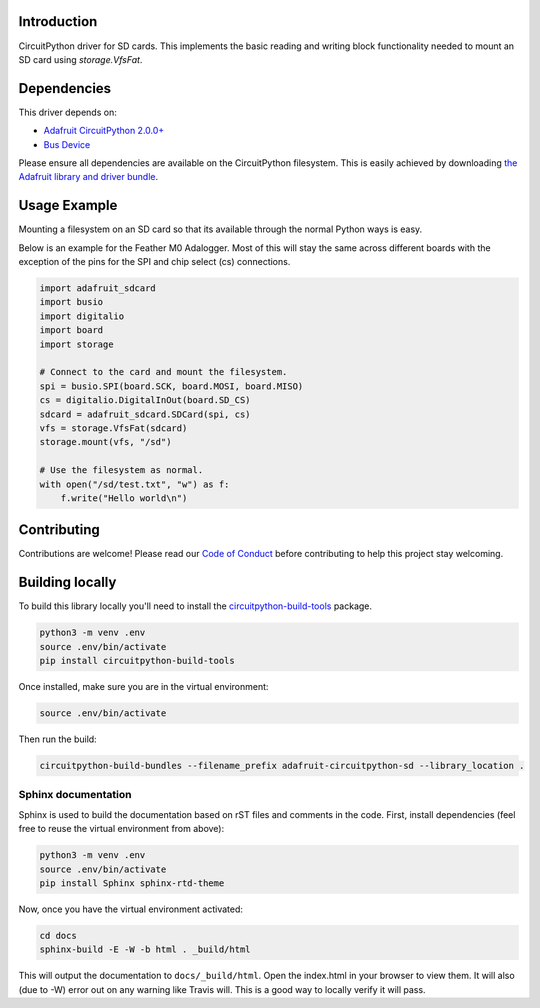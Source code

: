 
Introduction
============

.. image:: https://readthedocs.org/projects/adafruit-circuitpython-sdcard/badge/?version=latest
    :target: https://circuitpython.readthedocs.io/projects/sdcard/en/latest/
    :alt: Documentation Status

.. image :: https://img.shields.io/discord/327254708534116352.svg
    :target: https://adafru.it/discord
    :alt: Discord

CircuitPython driver for SD cards. This implements the basic reading and writing
block functionality needed to mount an SD card using `storage.VfsFat`.

Dependencies
=============
This driver depends on:

* `Adafruit CircuitPython 2.0.0+ <https://github.com/adafruit/circuitpython>`_
* `Bus Device <https://github.com/adafruit/Adafruit_CircuitPython_BusDevice>`_

Please ensure all dependencies are available on the CircuitPython filesystem.
This is easily achieved by downloading
`the Adafruit library and driver bundle <https://github.com/adafruit/Adafruit_CircuitPython_Bundle>`_.

Usage Example
=============

Mounting a filesystem on an SD card so that its available through the normal Python
ways is easy.

Below is an example for the Feather M0 Adalogger. Most of this will stay the same
across different boards with the exception of the pins for the SPI and chip
select (cs) connections.

.. code-block:: python

    import adafruit_sdcard
    import busio
    import digitalio
    import board
    import storage

    # Connect to the card and mount the filesystem.
    spi = busio.SPI(board.SCK, board.MOSI, board.MISO)
    cs = digitalio.DigitalInOut(board.SD_CS)
    sdcard = adafruit_sdcard.SDCard(spi, cs)
    vfs = storage.VfsFat(sdcard)
    storage.mount(vfs, "/sd")

    # Use the filesystem as normal.
    with open("/sd/test.txt", "w") as f:
        f.write("Hello world\n")

Contributing
============

Contributions are welcome! Please read our `Code of Conduct
<https://github.com/adafruit/Adafruit_CircuitPython_sdcard/blob/master/CODE_OF_CONDUCT.md>`_
before contributing to help this project stay welcoming.

Building locally
================

To build this library locally you'll need to install the
`circuitpython-build-tools <https://github.com/adafruit/circuitpython-build-tools>`_ package.

.. code-block:: shell

    python3 -m venv .env
    source .env/bin/activate
    pip install circuitpython-build-tools

Once installed, make sure you are in the virtual environment:

.. code-block:: shell

    source .env/bin/activate

Then run the build:

.. code-block:: shell

    circuitpython-build-bundles --filename_prefix adafruit-circuitpython-sd --library_location .

Sphinx documentation
-----------------------

Sphinx is used to build the documentation based on rST files and comments in the code. First,
install dependencies (feel free to reuse the virtual environment from above):

.. code-block:: shell

    python3 -m venv .env
    source .env/bin/activate
    pip install Sphinx sphinx-rtd-theme

Now, once you have the virtual environment activated:

.. code-block:: shell

    cd docs
    sphinx-build -E -W -b html . _build/html

This will output the documentation to ``docs/_build/html``. Open the index.html in your browser to
view them. It will also (due to -W) error out on any warning like Travis will. This is a good way to
locally verify it will pass.